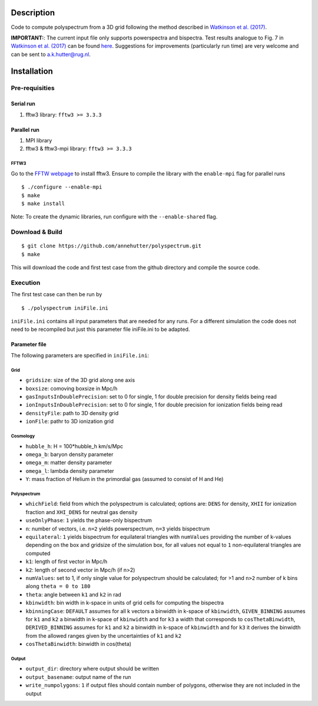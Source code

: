 Description
===========

Code to compute polyspectrum from a 3D grid following the method described in `Watkinson et al. (2017) <http://adsabs.harvard.edu/abs/2017MNRAS.472.2436W>`__.

**IMPORTANT:**: The current input file only supports powerspectra and bispectra. Test results analogue to Fig. 7 in `Watkinson et al. (2017) <http://adsabs.harvard.edu/abs/2017MNRAS.472.2436W>`__ can be found `here <https://github.com/annehutter/polyspectrum/blob/master/bispectra_tests.pdf>`__. Suggestions for  improvements (particularly run time) are very welcome and can be sent to `a.k.hutter@rug.nl <a.k.hutter@rug.nl>`__.

Installation
============

Pre-requisities
---------------

Serial run
``````````

1. fftw3 library: ``fftw3 >= 3.3.3``

Parallel run
````````````

1. MPI library
2. fftw3 & fftw3-mpi library: ``fftw3 >= 3.3.3``

FFTW3
'''''

Go to the `FFTW webpage <http://www.fftw.org/download.html>`__ to install fftw3. Ensure to compile the library with the ``enable-mpi`` flag for parallel runs
::
    
    $ ./configure --enable-mpi
    $ make
    $ make install
    
Note: To create the dynamic libraries, run configure with the ``--enable-shared`` flag. 


Download & Build
----------------

::

    $ git clone https://github.com/annehutter/polyspectrum.git
    $ make

This will download the code and first test case from the github directory and compile the source code.

Execution
---------

The first test case can then be run by
::

    $ ./polyspectrum iniFile.ini

``iniFile.ini`` contains all input parameters that are needed for any runs. For a different simulation the code does not need to be recompiled but just this parameter file iniFile.ini to be adapted.


Parameter file
``````````````

The following parameters are specified in ``iniFile.ini``:

**Grid**
''''''''

- ``gridsize``: size of the 3D grid along one axis
- ``boxsize``: comoving boxsize in Mpc/h

- ``gasInputsInDoublePrecision``: set to 0 for single, 1 for double precision for density fields being read
- ``ionInputsInDoublePrecision``: set to 0 for single, 1 for double precision for ionization fields being read
- ``densityFile``: path to 3D density grid
- ``ionFile``: pathr to 3D ionization grid

**Cosmology**
'''''''''''''

- ``hubble_h``: H = 100*hubble_h km/s/Mpc
- ``omega_b``: baryon density parameter
- ``omega_m``: matter density parameter
- ``omega_l``: lambda density parameter
- ``Y``: mass fraction of Helium in the primordial gas (assumed to consist of H and He)

**Polyspectrum**
''''''''''''''''

- ``whichField``: field from which the polyspectrum is calculated; options are: ``DENS`` for density, ``XHII`` for ionization fraction and ``XHI_DENS`` for neutral gas density
- ``useOnlyPhase``: ``1`` yields the phase-only bispectrum 
- ``n``: number of vectors, i.e. ``n=2`` yields powerspectrum, ``n=3`` yields bispectrum
- ``equilateral``: ``1`` yields bispectrum for equilateral triangles with ``numValues`` providing the number of k-values depending on the box and gridsize of the simulation box, for all values not equal to ``1`` non-equilateral triangles are computed
- ``k1``: length of first vector in Mpc/h
- ``k2``: length of second vector in Mpc/h (if n>2)
- ``numValues``: set to 1, if only single value for polyspectrum should be calculated; for >1 and ``n>2`` number of k bins along ``theta = 0 to 180``
- ``theta``: angle between ``k1`` and ``k2`` in rad
- ``kbinwidth``: bin width in k-space in units of grid cells for computing the bispectra
- ``kbinningCase``: ``DEFAULT`` assumes for all k vectors a binwidth in k-space of ``kbinwidth``, ``GIVEN_BINNING`` assumes for ``k1`` and ``k2`` a binwidth in k-space of ``kbinwidth`` and for ``k3`` a width that corresponds to ``cosThetaBinwidth``, ``DERIVED_BINNING`` assumes for ``k1`` and ``k2`` a binwidth in k-space of ``kbinwidth`` and for ``k3`` it derives the binwidth from the allowed ranges given by the uncertainties of ``k1`` and ``k2``
- ``cosThetaBinwidth``: binwidth in cos(theta)

**Output**
''''''''''

- ``output_dir``: directory where output should be written
- ``output_basename``: output name of the run
- ``write_numpolygons``: ``1`` if output files should contain number of polygons, otherwise they are not included in the output
